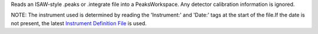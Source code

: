 Reads an ISAW-style .peaks or .integrate file into a PeaksWorkspace. Any
detector calibration information is ignored.

NOTE: The instrument used is determined by reading the 'Instrument:' and
'Date:' tags at the start of the file.If the date is not present, the
latest `Instrument Definition File <Instrument Definition File>`__ is
used.
